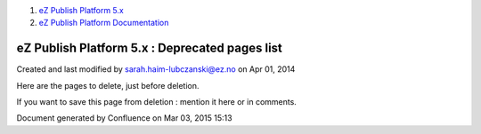 #. `eZ Publish Platform 5.x <index.html>`__
#. `eZ Publish Platform
   Documentation <eZ-Publish-Platform-Documentation_1114149.html>`__

eZ Publish Platform 5.x : Deprecated pages list
===============================================

Created and last modified by sarah.haim-lubczanski@ez.no on Apr 01, 2014

Here are the pages to delete, just before deletion.

If you want to save this page from deletion : mention it here or in
comments.

Document generated by Confluence on Mar 03, 2015 15:13
